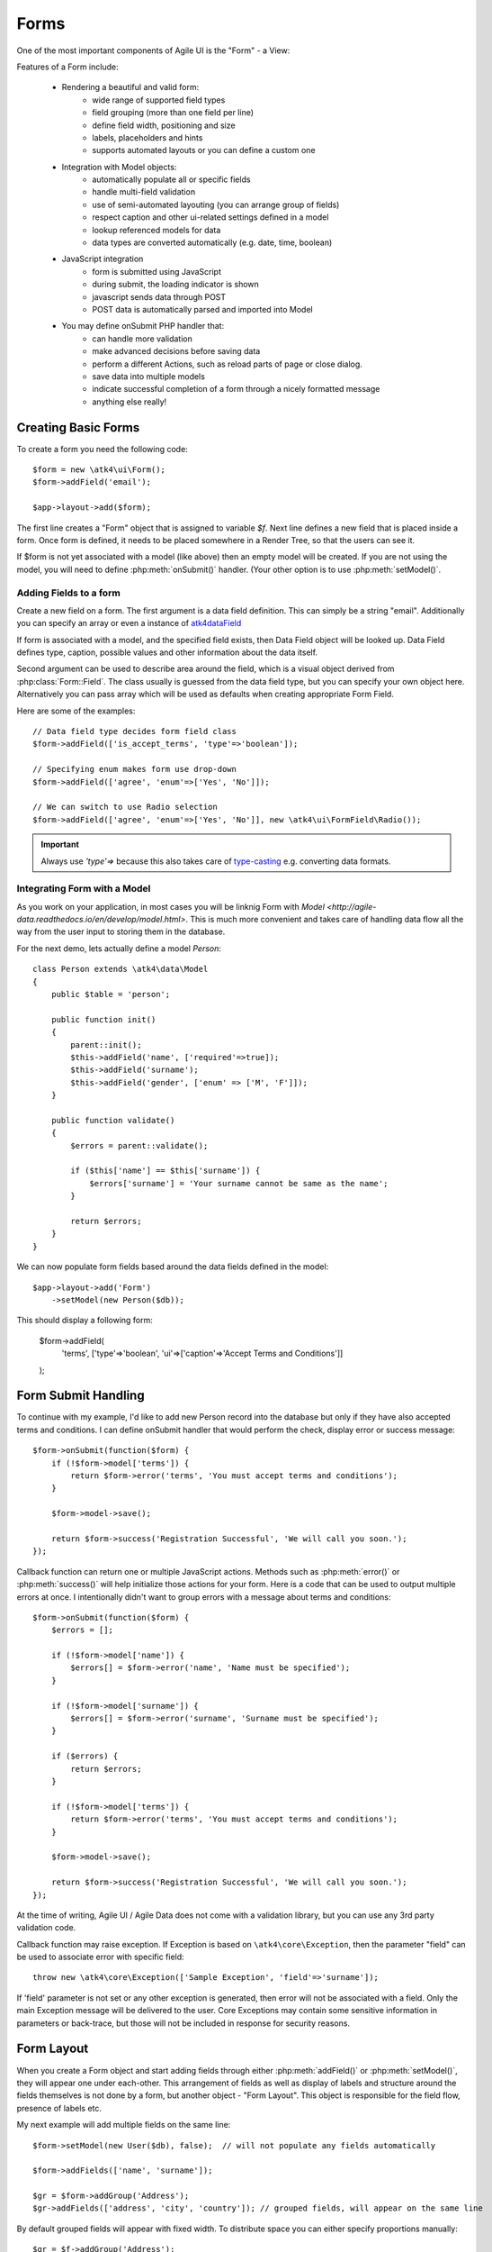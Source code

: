 

.. _form:

=====
Forms
=====

.. php:namespace:: atk4\ui

.. php:class:: Form

One of the most important components of Agile UI is the "Form" - a View:

.. image:: images/form.png

Features of a Form include:

 - Rendering a beautiful and valid form:
    - wide range of supported field types
    - field grouping (more than one field per line)
    - define field width, positioning and size
    - labels, placeholders and hints
    - supports automated layouts or you can define a custom one

 - Integration with Model objects:
    - automatically populate all or specific fields
    - handle multi-field validation
    - use of semi-automated layouting (you can arrange group of fields)
    - respect caption and other ui-related settings defined in a model
    - lookup referenced models for data
    - data types are converted automatically (e.g. date, time, boolean)

 - JavaScript integration
    - form is submitted using JavaScript
    - during submit, the loading indicator is shown
    - javascript sends data through POST
    - POST data is automatically parsed and imported into Model

 - You may define onSubmit PHP handler that:
    - can handle more validation
    - make advanced decisions before saving data
    - perform a different Actions, such as reload parts of page or close dialog.
    - save data into multiple models
    - indicate successful completion of a form through a nicely formatted message
    - anything else really!


Creating Basic Forms
---------------------

To create a form you need the following code::

    $form = new \atk4\ui\Form();
    $form->addField('email');

    $app->layout->add($form);

The first line creates a "Form" object that is assigned to variable `$f`. Next
line defines a new field that is placed inside a form. Once form is defined, it
needs to be placed somewhere in a Render Tree, so that the users can see it.

If $form is not yet associated with a model (like above) then an empty model will
be created. If you are not using the model, you will need to define
:php:meth:`onSubmit()` handler. (Your other option is to use :php:meth:`setModel()`.

Adding Fields to a form
^^^^^^^^^^^^^^^^^^^^^^^

.. php:method:: addField(data_field, form_field = null)

Create a new field on a form. The first argument is a data field definition.
This can simply be a string "email". Additionally you can specify an array or
even a instance of 
`\atk4\data\Field <http://agile-data.readthedocs.io/en/develop/fields.html>`_

If form is associated with a model, and the specified field exists, then 
Data Field object will be looked up. Data Field defines type, caption, possible
values and other information about the data itself.

Second argument can be used to describe area around the field, which is a visual
object derived from :php:class:`Form::Field`. The class usually is guessed
from the data field type, but you can specify your own object here. Alternatively
you can pass array which will be used as defaults when creating appropriate
Form Field.

Here are some of the examples::

    // Data field type decides form field class
    $form->addField(['is_accept_terms', 'type'=>'boolean']); 

    // Specifying enum makes form use drop-down
    $form->addField(['agree', 'enum'=>['Yes', 'No']]);

    // We can switch to use Radio selection
    $form->addField(['agree', 'enum'=>['Yes', 'No']], new \atk4\ui\FormField\Radio());

.. important:: Always use `'type'=>` because this also takes care of
    `type-casting <http://agile-data.readthedocs.io/en/develop/typecasting.html>`_
    e.g. converting data formats.

Integrating Form with a Model
^^^^^^^^^^^^^^^^^^^^^^^^^^^^^

As you work on your application, in most cases you will be linknig Form with 
`Model <http://agile-data.readthedocs.io/en/develop/model.html>`. This is much
more convenient and takes care of handling data flow all the way from the user
input to storing them in the database.


.. php:method:: setModel($model, [$fields])

    Associate field with existing model object and import all editable fields
    in the order in which they were defined inside model's init() method.

    You can specify which fields to import and their order by simply listing
    field names through second argument.

    Specifying "false" or empty array as a second argument will import no fields.

.. php:attr:: model

    Model that is currently associated with a Form.

For the next demo, lets actually define a model `Person`::

    class Person extends \atk4\data\Model
    {
        public $table = 'person';

        public function init()
        {
            parent::init();
            $this->addField('name', ['required'=>true]);
            $this->addField('surname');
            $this->addField('gender', ['enum' => ['M', 'F']]);
        }

        public function validate()
        {
            $errors = parent::validate();

            if ($this['name'] == $this['surname']) {
                $errors['surname'] = 'Your surname cannot be same as the name';
            }

            return $errors;
        }
    }

We can now populate form fields based around the data fields defined in the model::

    $app->layout->add('Form')
        ->setModel(new Person($db));

This should display a following form:

    $form->addField(
        'terms',
        ['type'=>'boolean', 'ui'=>['caption'=>'Accept Terms and Conditions']]
    );

Form Submit Handling
--------------------

.. php:method:: onSubmit($callback)

    Specify a PHP call-back that will be executed on successful form submission.

.. php:method:: error($field, $message)

    Create and return :php:class:`jsChain` action that will indicate error on a field.

.. php:method:: success($title, [$sub_title])

    Create and return :php:class:`jsChain` action, that will replace form with a success message.

.. php:attr:: successTemplate

    Name of the template which will be used to render success message.

To continue with my example, I'd like to add new Person record into the database
but only if they have also accepted terms and conditions. I can define onSubmit handler
that would perform the check, display error or success message::

    $form->onSubmit(function($form) {
        if (!$form->model['terms']) {
            return $form->error('terms', 'You must accept terms and conditions');
        }

        $form->model->save();

        return $form->success('Registration Successful', 'We will call you soon.');
    });

Callback function can return one or multiple JavaScript actions. Methods such as
:php:meth:`error()` or :php:meth:`success()` will help initialize those actions for your form. Here is a code
that can be used to output multiple errors at once. I intentionally didn't want to group
errors with a message about terms and conditions::

    $form->onSubmit(function($form) {
        $errors = [];

        if (!$form->model['name']) {
            $errors[] = $form->error('name', 'Name must be specified');
        }

        if (!$form->model['surname']) {
            $errors[] = $form->error('surname', 'Surname must be specified');
        }

        if ($errors) {
            return $errors;
        }

        if (!$form->model['terms']) {
            return $form->error('terms', 'You must accept terms and conditions');
        }

        $form->model->save();

        return $form->success('Registration Successful', 'We will call you soon.');
    });

At the time of writing, Agile UI / Agile Data does not come with a validation library, but
you can use any 3rd party validation code.

Callback function may raise exception. If Exception is based on ``\atk4\core\Exception``,
then the parameter "field" can be used to associate error with specific field::

    throw new \atk4\core\Exception(['Sample Exception', 'field'=>'surname']);

If 'field' parameter is not set or any other exception is generated, then error will not be
associated with a field. Only the main Exception message will be delivered to the user.
Core Exceptions may contain some sensitive information in parameters or back-trace, but those
will not be included in response for security reasons.


Form Layout
-----------

When you create a Form object and start adding fields through either :php:meth:`addField()` or
:php:meth:`setModel()`, they will appear one under each-other. This arrangement of fields as
well as display of labels and structure around the fields themselves is not done by a form,
but another object - "Form Layout". This object is responsible for the field flow, presence
of labels etc.

.. php:method:: setLayout(FormLayout\Generic $layout)

    Sets a custom FormLayout object for a form. If not specified then form will automatically
    use FormLayout\Generic.

.. php:attr:: layout

    Current form layout object.

.. php:method:: addHeader($header)

    Adds a form header with a text label. Returns View.

.. php:method:: addGroup($header)

    Creates a sub-layout, returning new instance of a :php:class:`FormLayout\Generic` object. You
    can also specify a header.

.. php:class:: FormLayout\Generic

    Renders HTML outline encasing form fields.

.. php:attr:: form

    Form layout objects are always associated with a Form object.

.. php:method:: addField()

    Same as :php:class:`Form::addField()` but will place a field inside this specific layout
    or sub-layout.

My next example will add multiple fields on the same line::

    $form->setModel(new User($db), false);  // will not populate any fields automatically

    $form->addFields(['name', 'surname']);

    $gr = $form->addGroup('Address');
    $gr->addFields(['address', 'city', 'country']); // grouped fields, will appear on the same line

By default grouped fields will appear with fixed width. To distribute space you can either specify
proportions manually::

    $gr = $f->addGroup('Address');
    $gr->addField('address', ['width'=>'twelve']);
    $gr->addField('code', ['Post Code', 'width'=>'four']);

or you can divide space equally between fields. I am also omitting header for this group::

    $gr = $f->addGroup(['n'=>'two']);
    $gr->addFields(['city', 'country']);

You can also use in-line form groups. Fields in such a group will display header on the left and
the error messages appearing on the right from the field::

    $gr = $f->addGroup(['Name', 'inline'=>true]);
    $gr->addField('first_name', ['width'=>'eight']);
    $gr->addField('middle_name', ['width'=>'three', 'disabled'=>true]);
    $gr->addField('last_name', ['width'=>'five']);

Semantic UI modifiers
---------------------

There are many other classes Semantic UI allow you to use on a form. The next code will produce
form inside a segment (outline) and will make fields appear smaller::

    $f = new \atk4\ui\Form(['small segment']));

For further styling see documentation on :php:class:`View`.
